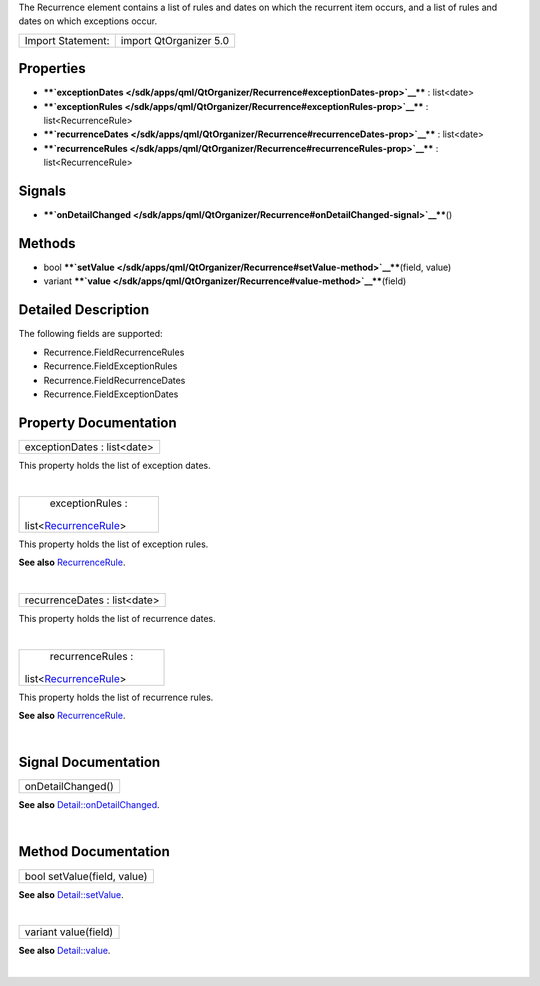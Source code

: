 The Recurrence element contains a list of rules and dates on which the
recurrent item occurs, and a list of rules and dates on which exceptions
occur.

+---------------------+--------------------------+
| Import Statement:   | import QtOrganizer 5.0   |
+---------------------+--------------------------+

Properties
----------

-  ****`exceptionDates </sdk/apps/qml/QtOrganizer/Recurrence#exceptionDates-prop>`__****
   : list<date>
-  ****`exceptionRules </sdk/apps/qml/QtOrganizer/Recurrence#exceptionRules-prop>`__****
   : list<RecurrenceRule>
-  ****`recurrenceDates </sdk/apps/qml/QtOrganizer/Recurrence#recurrenceDates-prop>`__****
   : list<date>
-  ****`recurrenceRules </sdk/apps/qml/QtOrganizer/Recurrence#recurrenceRules-prop>`__****
   : list<RecurrenceRule>

Signals
-------

-  ****`onDetailChanged </sdk/apps/qml/QtOrganizer/Recurrence#onDetailChanged-signal>`__****\ ()

Methods
-------

-  bool
   ****`setValue </sdk/apps/qml/QtOrganizer/Recurrence#setValue-method>`__****\ (field,
   value)
-  variant
   ****`value </sdk/apps/qml/QtOrganizer/Recurrence#value-method>`__****\ (field)

Detailed Description
--------------------

The following fields are supported:

-  Recurrence.FieldRecurrenceRules
-  Recurrence.FieldExceptionRules
-  Recurrence.FieldRecurrenceDates
-  Recurrence.FieldExceptionDates

Property Documentation
----------------------

+--------------------------------------------------------------------------+
|        \ exceptionDates : list<date>                                     |
+--------------------------------------------------------------------------+

This property holds the list of exception dates.

| 

+--------------------------------------------------------------------------+
|        \ exceptionRules :                                                |
| list<`RecurrenceRule </sdk/apps/qml/QtOrganizer/RecurrenceRule/>`__>     |
+--------------------------------------------------------------------------+

This property holds the list of exception rules.

**See also**
`RecurrenceRule </sdk/apps/qml/QtOrganizer/RecurrenceRule/>`__.

| 

+--------------------------------------------------------------------------+
|        \ recurrenceDates : list<date>                                    |
+--------------------------------------------------------------------------+

This property holds the list of recurrence dates.

| 

+--------------------------------------------------------------------------+
|        \ recurrenceRules :                                               |
| list<`RecurrenceRule </sdk/apps/qml/QtOrganizer/RecurrenceRule/>`__>     |
+--------------------------------------------------------------------------+

This property holds the list of recurrence rules.

**See also**
`RecurrenceRule </sdk/apps/qml/QtOrganizer/RecurrenceRule/>`__.

| 

Signal Documentation
--------------------

+--------------------------------------------------------------------------+
|        \ onDetailChanged()                                               |
+--------------------------------------------------------------------------+

**See also**
`Detail::onDetailChanged </sdk/apps/qml/QtOrganizer/Detail#onDetailChanged-signal>`__.

| 

Method Documentation
--------------------

+--------------------------------------------------------------------------+
|        \ bool setValue(field, value)                                     |
+--------------------------------------------------------------------------+

**See also**
`Detail::setValue </sdk/apps/qml/QtOrganizer/Detail#setValue-method>`__.

| 

+--------------------------------------------------------------------------+
|        \ variant value(field)                                            |
+--------------------------------------------------------------------------+

**See also**
`Detail::value </sdk/apps/qml/QtOrganizer/Detail#value-method>`__.

| 
